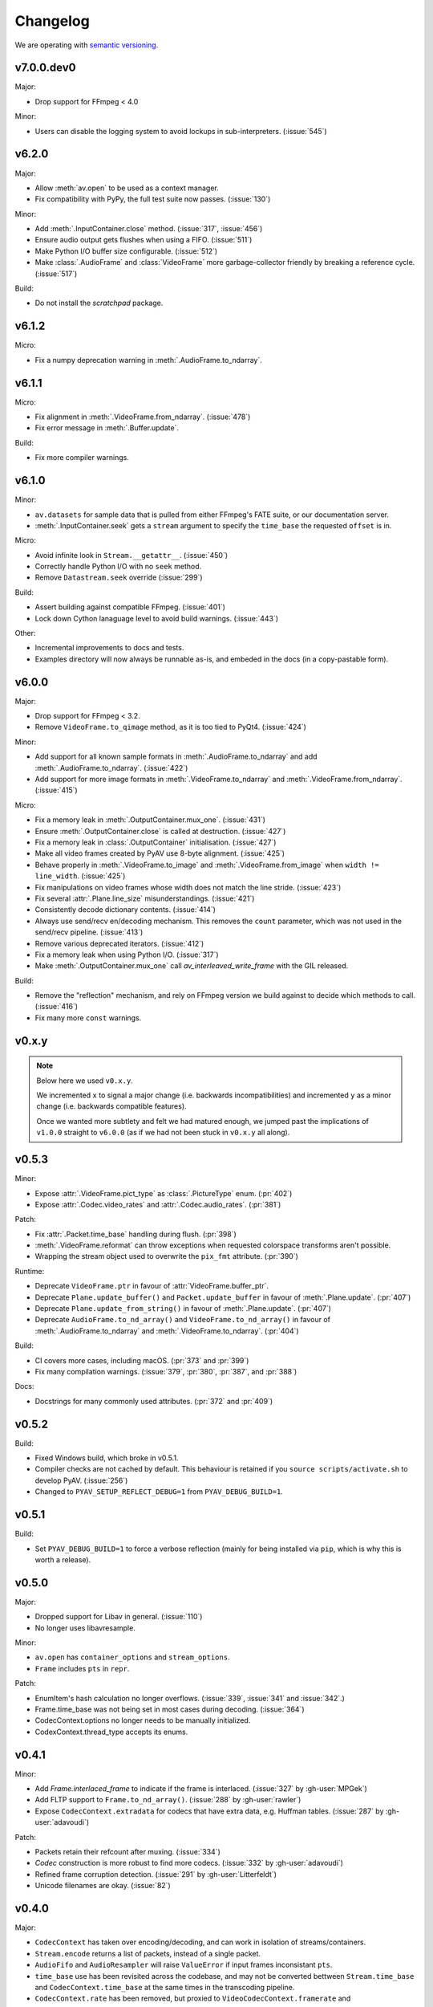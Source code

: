 Changelog
=========

We are operating with `semantic versioning <http://semver.org>`_.

..
    Please try to update this file in the commits that make the changes.

    To make merging/rebasing easier, we don't manually break lines in here
    when they are too long, so any particular change is just one line.

    To make tracking easier, please add either ``closes #123`` or ``fixes #123``
    to the first line of the commit message. There are more syntaxes at:
    <https://blog.github.com/2013-01-22-closing-issues-via-commit-messages/>.

    Note that they these tags will not actually close the issue/PR until they
    are merged into the "default" branch, currently "develop").


v7.0.0.dev0
-----------

Major:

- Drop support for FFmpeg < 4.0

Minor:

- Users can disable the logging system to avoid lockups in sub-interpreters. (:issue:`545`)


v6.2.0
------

Major:

- Allow :meth:`av.open` to be used as a context manager.
- Fix compatibility with PyPy, the full test suite now passes. (:issue:`130`)

Minor:

- Add :meth:`.InputContainer.close` method. (:issue:`317`, :issue:`456`)
- Ensure audio output gets flushes when using a FIFO. (:issue:`511`)
- Make Python I/O buffer size configurable. (:issue:`512`)
- Make :class:`.AudioFrame` and :class:`VideoFrame` more garbage-collector friendly by breaking a reference cycle. (:issue:`517`)

Build:

- Do not install the `scratchpad` package.


v6.1.2
------

Micro:

- Fix a numpy deprecation warning in :meth:`.AudioFrame.to_ndarray`.


v6.1.1
------

Micro:

- Fix alignment in :meth:`.VideoFrame.from_ndarray`. (:issue:`478`)
- Fix error message in :meth:`.Buffer.update`.

Build:

- Fix more compiler warnings.


v6.1.0
------

Minor:

- ``av.datasets`` for sample data that is pulled from either FFmpeg's FATE suite, or our documentation server.
- :meth:`.InputContainer.seek` gets a ``stream`` argument to specify the ``time_base`` the requested ``offset`` is in.

Micro:

- Avoid infinite look in ``Stream.__getattr__``. (:issue:`450`)
- Correctly handle Python I/O with no ``seek`` method.
- Remove ``Datastream.seek`` override (:issue:`299`)

Build:

- Assert building against compatible FFmpeg. (:issue:`401`)
- Lock down Cython lanaguage level to avoid build warnings. (:issue:`443`)

Other:

- Incremental improvements to docs and tests.
- Examples directory will now always be runnable as-is, and embeded in the docs (in a copy-pastable form).


v6.0.0
------

Major:

- Drop support for FFmpeg < 3.2.
- Remove ``VideoFrame.to_qimage`` method, as it is too tied to PyQt4. (:issue:`424`)

Minor:

- Add support for all known sample formats in :meth:`.AudioFrame.to_ndarray` and add :meth:`.AudioFrame.to_ndarray`. (:issue:`422`)
- Add support for more image formats in :meth:`.VideoFrame.to_ndarray` and :meth:`.VideoFrame.from_ndarray`. (:issue:`415`)

Micro:

- Fix a memory leak in :meth:`.OutputContainer.mux_one`. (:issue:`431`)
- Ensure :meth:`.OutputContainer.close` is called at destruction. (:issue:`427`)
- Fix a memory leak in :class:`.OutputContainer` initialisation. (:issue:`427`)
- Make all video frames created by PyAV use 8-byte alignment. (:issue:`425`)
- Behave properly in :meth:`.VideoFrame.to_image` and :meth:`.VideoFrame.from_image` when ``width != line_width``. (:issue:`425`)
- Fix manipulations on video frames whose width does not match the line stride. (:issue:`423`)
- Fix several :attr:`.Plane.line_size` misunderstandings. (:issue:`421`)
- Consistently decode dictionary contents. (:issue:`414`)
- Always use send/recv en/decoding mechanism. This removes the ``count`` parameter, which was not used in the send/recv pipeline. (:issue:`413`)
- Remove various deprecated iterators. (:issue:`412`)
- Fix a memory leak when using Python I/O. (:issue:`317`)
- Make :meth:`.OutputContainer.mux_one` call `av_interleaved_write_frame` with the GIL released.

Build:

- Remove the "reflection" mechanism, and rely on FFmpeg version we build against to decide which methods to call. (:issue:`416`)
- Fix many more ``const`` warnings.


v0.x.y
------

.. note::

    Below here we used ``v0.x.y``.

    We incremented ``x`` to signal a major change (i.e. backwards
    incompatibilities) and incremented ``y`` as a minor change (i.e. backwards
    compatible features).

    Once we wanted more subtlety and felt we had matured enough, we jumped
    past the implications of ``v1.0.0`` straight to ``v6.0.0``
    (as if we had not been stuck in ``v0.x.y`` all along).


v0.5.3
------

Minor:

- Expose :attr:`.VideoFrame.pict_type` as :class:`.PictureType` enum.
  (:pr:`402`)
- Expose :attr:`.Codec.video_rates` and :attr:`.Codec.audio_rates`.
  (:pr:`381`)

Patch:

- Fix :attr:`.Packet.time_base` handling during flush.
  (:pr:`398`)
- :meth:`.VideoFrame.reformat` can throw exceptions when requested colorspace
  transforms aren't possible.
- Wrapping the stream object used to overwrite the ``pix_fmt`` attribute.
  (:pr:`390`)

Runtime:

- Deprecate ``VideoFrame.ptr`` in favour of :attr:`VideoFrame.buffer_ptr`.
- Deprecate ``Plane.update_buffer()`` and ``Packet.update_buffer`` in favour of
  :meth:`.Plane.update`.
  (:pr:`407`)
- Deprecate ``Plane.update_from_string()`` in favour of :meth:`.Plane.update`.
  (:pr:`407`)
- Deprecate ``AudioFrame.to_nd_array()`` and ``VideoFrame.to_nd_array()`` in
  favour of :meth:`.AudioFrame.to_ndarray` and :meth:`.VideoFrame.to_ndarray`.
  (:pr:`404`)

Build:

- CI covers more cases, including macOS.
  (:pr:`373` and :pr:`399`)
- Fix many compilation warnings.
  (:issue:`379`, :pr:`380`, :pr:`387`, and :pr:`388`)

Docs:

- Docstrings for many commonly used attributes.
  (:pr:`372` and :pr:`409`)


v0.5.2
------

Build:

- Fixed Windows build, which broke in v0.5.1.
- Compiler checks are not cached by default. This behaviour is retained if you
  ``source scripts/activate.sh`` to develop PyAV.
  (:issue:`256`)
- Changed to ``PYAV_SETUP_REFLECT_DEBUG=1`` from ``PYAV_DEBUG_BUILD=1``.


v0.5.1
------

Build:

- Set ``PYAV_DEBUG_BUILD=1`` to force a verbose reflection (mainly for being
  installed via ``pip``, which is why this is worth a release).


v0.5.0
------

Major:

- Dropped support for Libav in general.
  (:issue:`110`)
- No longer uses libavresample.

Minor:

- ``av.open`` has ``container_options`` and ``stream_options``.
- ``Frame`` includes ``pts`` in ``repr``.

Patch:

- EnumItem's hash calculation no longer overflows.
  (:issue:`339`, :issue:`341` and :issue:`342`.)
- Frame.time_base was not being set in most cases during decoding.
  (:issue:`364`)
- CodecContext.options no longer needs to be manually initialized.
- CodexContext.thread_type accepts its enums.


v0.4.1
------

Minor:

- Add `Frame.interlaced_frame` to indicate if the frame is interlaced.
  (:issue:`327` by :gh-user:`MPGek`)
- Add FLTP support to ``Frame.to_nd_array()``.
  (:issue:`288` by :gh-user:`rawler`)
- Expose ``CodecContext.extradata`` for codecs that have extra data, e.g.
  Huffman tables.
  (:issue:`287` by :gh-user:`adavoudi`)

Patch:

- Packets retain their refcount after muxing.
  (:issue:`334`)
- `Codec` construction is more robust to find more codecs.
  (:issue:`332` by :gh-user:`adavoudi`)
- Refined frame corruption detection.
  (:issue:`291` by :gh-user:`Litterfeldt`)
- Unicode filenames are okay.
  (:issue:`82`)


v0.4.0
------

Major:

- ``CodecContext`` has taken over encoding/decoding, and can work in isolation
  of streams/containers.
- ``Stream.encode`` returns a list of packets, instead of a single packet.
- ``AudioFifo`` and ``AudioResampler`` will raise ``ValueError`` if input frames
  inconsistant ``pts``.
- ``time_base`` use has been revisited across the codebase, and may not be converted
  bettween ``Stream.time_base`` and ``CodecContext.time_base`` at the same times
  in the transcoding pipeline.
- ``CodecContext.rate`` has been removed, but proxied to ``VideoCodecContext.framerate``
  and ``AudioCodecContext.sample_rate``. The definition is effectively inverted from
  the old one (i.e. for 24fps it used to be ``1/24`` and is now ``24/1``).
- Fractions (e.g. ``time_base``, ``rate``) will be ``None`` if they are invalid.
- ``InputContainer.seek`` and ``Stream.seek`` will raise TypeError if given
  a float, when previously they converted it from seconds.

Minor:

- Added ``Packet.is_keyframe`` and ``Packet.is_corrupt``.
  (:issue:`226`)
- Many more ``time_base``, ``pts`` and other attributes are writeable.
- ``Option`` exposes much more of the API (but not get/set).
  (:issue:`243`)
- Expose metadata encoding controls.
  (:issue:`250`)
- Expose ``CodecContext.skip_frame``.
  (:issue:`259`)

Patch:

- Build doesn't fail if you don't have git installed.
  (:issue:`184`)
- Developer environment works better with Python3.
  (:issue:`248`)
- Fix Container deallocation resulting in segfaults.
  (:issue:`253`)


v0.3.3
------

Patch:

- Fix segfault due to buffer overflow in handling of stream options.
  (:issue:`163` and :issue:`169`)
- Fix segfault due to seek not properly checking if codecs were open before
  using avcodec_flush_buffers.
  (:issue:`201`)


v0.3.2
------

Minor:

- Expose basics of avfilter via ``Filter``.
- Add ``Packet.time_base``.
- Add ``AudioFrame.to_nd_array`` to match same on ``VideoFrame``.
- Update Windows build process.

Patch:

- Further improvements to the logging system.
  (:issue:`128`)


v0.3.1
------

Minor:

- ``av.logging.set_log_after_shutdown`` renamed to ``set_print_after_shutdown``
- Repeating log messages will be skipped, much like ffmpeg's does by default

Patch:

- Fix memory leak in logging system when under heavy logging loads while
  threading.
  (:issue:`128` with help from :gh-user:`mkassner` and :gh-user:`ksze`)


v0.3.0
------

Major:

- Python IO can write
- Improve build system to use Python's C compiler for function detection;
  build system is much more robust
- MSVC support.
  (:issue:`115` by :gh-user:`vidartf`)
- Continuous integration on Windows via AppVeyor. (by :gh-user:`vidartf`)

Minor:

- Add ``Packet.decode_one()`` to skip packet flushing for codecs that would
  otherwise error
- ``StreamContainer`` for easier selection of streams
- Add buffer protocol support to Packet

Patch:

- Fix bug when using Python IO on files larger than 2GB.
  (:issue:`109` by :gh-user:`xxr3376`)
- Fix usage of changed Pillow API

Known Issues:

- VideoFrame is suspected to leak memory in narrow cases on Linux.
  (:issue:`128`)


v0.2.4
------

- fix library search path for current Libav/Ubuntu 14.04.
  (:issue:`97`)
- explicitly include all sources to combat 0.2.3 release problem.
  (:issue:`100`)


v0.2.3
------

.. warning:: There was an issue with the PyPI distribution in which it required
    Cython to be installed.

Major:

- Python IO.
- Agressively releases GIL
- Add experimental Windows build.
  (:issue:`84`)

Minor:

- Several new Stream/Packet/Frame attributes

Patch:

- Fix segfault in audio handling.
  (:issue:`86` and :issue:`93`)
- Fix use of PIL/Pillow API.
  (:issue:`85`)
- Fix bad assumptions about plane counts.
  (:issue:`76`)


v0.2.2
------

- Cythonization in setup.py; mostly a development issue.
- Fix for av.InputContainer.size over 2**31.


v0.2.1
------

- Python 3 compatibility!
- Build process fails if missing libraries.
- Fix linking of libavdevices.


v0.2.0
------

.. warning:: This version has an issue linking in libavdevices, and very likely
    will not work for you.

It sure has been a long time since this was released, and there was a lot of
arbitrary changes that come with us wrapping an API as we are discovering it.
Changes include, but are not limited to:

- Audio encoding.
- Exposing planes and buffers.
- Descriptors for channel layouts, video and audio formats, etc..
- Seeking.
- Many many more properties on all of the objects.
- Device support (e.g. webcams).


v0.1.0
------

- FIRST PUBLIC RELEASE!
- Container/video/audio formats.
- Audio layouts.
- Decoding video/audio/subtitles.
- Encoding video.
- Audio FIFOs and resampling.

